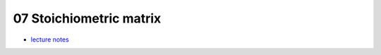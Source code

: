 07 Stoichiometric matrix
=========================
- `lecture notes <./_static/07_stoichiometric_matrix.pdf>`_